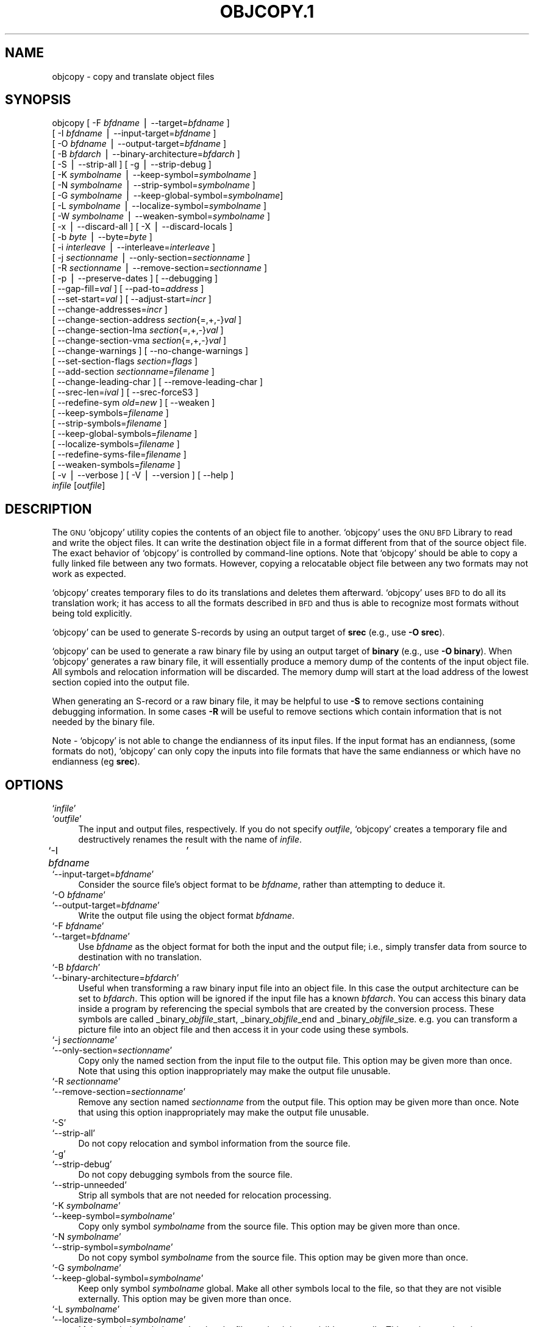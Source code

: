 .\" Automatically generated by Pod::Man version 1.02
.\" Wed May 30 12:24:28 2001
.\"
.\" Standard preamble:
.\" ======================================================================
.de Sh \" Subsection heading
.br
.if t .Sp
.ne 5
.PP
\fB\\$1\fR
.PP
..
.de Sp \" Vertical space (when we can't use .PP)
.if t .sp .5v
.if n .sp
..
.de Ip \" List item
.br
.ie \\n(.$>=3 .ne \\$3
.el .ne 3
.IP "\\$1" \\$2
..
.de Vb \" Begin verbatim text
.ft CW
.nf
.ne \\$1
..
.de Ve \" End verbatim text
.ft R

.fi
..
.\" Set up some character translations and predefined strings.  \*(-- will
.\" give an unbreakable dash, \*(PI will give pi, \*(L" will give a left
.\" double quote, and \*(R" will give a right double quote.  | will give a
.\" real vertical bar.  \*(C+ will give a nicer C++.  Capital omega is used
.\" to do unbreakable dashes and therefore won't be available.  \*(C` and
.\" \*(C' expand to `' in nroff, nothing in troff, for use with C<>
.tr \(*W-|\(bv\*(Tr
.ds C+ C\v'-.1v'\h'-1p'\s-2+\h'-1p'+\s0\v'.1v'\h'-1p'
.ie n \{\
.    ds -- \(*W-
.    ds PI pi
.    if (\n(.H=4u)&(1m=24u) .ds -- \(*W\h'-12u'\(*W\h'-12u'-\" diablo 10 pitch
.    if (\n(.H=4u)&(1m=20u) .ds -- \(*W\h'-12u'\(*W\h'-8u'-\"  diablo 12 pitch
.    ds L" ""
.    ds R" ""
.    ds C` `
.    ds C' '
'br\}
.el\{\
.    ds -- \|\(em\|
.    ds PI \(*p
.    ds L" ``
.    ds R" ''
'br\}
.\"
.\" If the F register is turned on, we'll generate index entries on stderr
.\" for titles (.TH), headers (.SH), subsections (.Sh), items (.Ip), and
.\" index entries marked with X<> in POD.  Of course, you'll have to process
.\" the output yourself in some meaningful fashion.
.if \nF \{\
.    de IX
.    tm Index:\\$1\t\\n%\t"\\$2"
.    .
.    nr % 0
.    rr F
.\}
.\"
.\" For nroff, turn off justification.  Always turn off hyphenation; it
.\" makes way too many mistakes in technical documents.
.hy 0
.\"
.\" Accent mark definitions (@(#)ms.acc 1.5 88/02/08 SMI; from UCB 4.2).
.\" Fear.  Run.  Save yourself.  No user-serviceable parts.
.bd B 3
.    \" fudge factors for nroff and troff
.if n \{\
.    ds #H 0
.    ds #V .8m
.    ds #F .3m
.    ds #[ \f1
.    ds #] \fP
.\}
.if t \{\
.    ds #H ((1u-(\\\\n(.fu%2u))*.13m)
.    ds #V .6m
.    ds #F 0
.    ds #[ \&
.    ds #] \&
.\}
.    \" simple accents for nroff and troff
.if n \{\
.    ds ' \&
.    ds ` \&
.    ds ^ \&
.    ds , \&
.    ds ~ ~
.    ds /
.\}
.if t \{\
.    ds ' \\k:\h'-(\\n(.wu*8/10-\*(#H)'\'\h"|\\n:u"
.    ds ` \\k:\h'-(\\n(.wu*8/10-\*(#H)'\`\h'|\\n:u'
.    ds ^ \\k:\h'-(\\n(.wu*10/11-\*(#H)'^\h'|\\n:u'
.    ds , \\k:\h'-(\\n(.wu*8/10)',\h'|\\n:u'
.    ds ~ \\k:\h'-(\\n(.wu-\*(#H-.1m)'~\h'|\\n:u'
.    ds / \\k:\h'-(\\n(.wu*8/10-\*(#H)'\z\(sl\h'|\\n:u'
.\}
.    \" troff and (daisy-wheel) nroff accents
.ds : \\k:\h'-(\\n(.wu*8/10-\*(#H+.1m+\*(#F)'\v'-\*(#V'\z.\h'.2m+\*(#F'.\h'|\\n:u'\v'\*(#V'
.ds 8 \h'\*(#H'\(*b\h'-\*(#H'
.ds o \\k:\h'-(\\n(.wu+\w'\(de'u-\*(#H)/2u'\v'-.3n'\*(#[\z\(de\v'.3n'\h'|\\n:u'\*(#]
.ds d- \h'\*(#H'\(pd\h'-\w'~'u'\v'-.25m'\f2\(hy\fP\v'.25m'\h'-\*(#H'
.ds D- D\\k:\h'-\w'D'u'\v'-.11m'\z\(hy\v'.11m'\h'|\\n:u'
.ds th \*(#[\v'.3m'\s+1I\s-1\v'-.3m'\h'-(\w'I'u*2/3)'\s-1o\s+1\*(#]
.ds Th \*(#[\s+2I\s-2\h'-\w'I'u*3/5'\v'-.3m'o\v'.3m'\*(#]
.ds ae a\h'-(\w'a'u*4/10)'e
.ds Ae A\h'-(\w'A'u*4/10)'E
.    \" corrections for vroff
.if v .ds ~ \\k:\h'-(\\n(.wu*9/10-\*(#H)'\s-2\u~\d\s+2\h'|\\n:u'
.if v .ds ^ \\k:\h'-(\\n(.wu*10/11-\*(#H)'\v'-.4m'^\v'.4m'\h'|\\n:u'
.    \" for low resolution devices (crt and lpr)
.if \n(.H>23 .if \n(.V>19 \
\{\
.    ds : e
.    ds 8 ss
.    ds o a
.    ds d- d\h'-1'\(ga
.    ds D- D\h'-1'\(hy
.    ds th \o'bp'
.    ds Th \o'LP'
.    ds ae ae
.    ds Ae AE
.\}
.rm #[ #] #H #V #F C
.\" ======================================================================
.\"
.IX Title "OBJCOPY.1 1"
.TH OBJCOPY.1 1 "binutils-2.11.90" "2001-05-30" "GNU"
.UC
.SH "NAME"
objcopy \- copy and translate object files
.SH "SYNOPSIS"
.IX Header "SYNOPSIS"
objcopy [ \-F \fIbfdname\fR | \-\-target=\fIbfdname\fR ]
        [ \-I \fIbfdname\fR | \-\-input-target=\fIbfdname\fR ]
        [ \-O \fIbfdname\fR | \-\-output-target=\fIbfdname\fR ]
        [ \-B \fIbfdarch\fR | \-\-binary-architecture=\fIbfdarch\fR ]
        [ \-S | \-\-strip-all ]  [ \-g | \-\-strip-debug ]
        [ \-K \fIsymbolname\fR | \-\-keep-symbol=\fIsymbolname\fR ]
        [ \-N \fIsymbolname\fR | \-\-strip-symbol=\fIsymbolname\fR ]
        [ \-G \fIsymbolname\fR | \-\-keep-global-symbol=\fIsymbolname\fR]
        [ \-L \fIsymbolname\fR | \-\-localize-symbol=\fIsymbolname\fR ]
        [ \-W \fIsymbolname\fR | \-\-weaken-symbol=\fIsymbolname\fR ]
        [ \-x | \-\-discard-all ]  [ \-X | \-\-discard-locals ]
        [ \-b \fIbyte\fR | \-\-byte=\fIbyte\fR ]
        [ \-i \fIinterleave\fR | \-\-interleave=\fIinterleave\fR ]
        [ \-j \fIsectionname\fR | \-\-only-section=\fIsectionname\fR ]
        [ \-R \fIsectionname\fR | \-\-remove-section=\fIsectionname\fR ]
        [ \-p | \-\-preserve-dates ] [ \-\-debugging ]
        [ \-\-gap-fill=\fIval\fR ] [ \-\-pad-to=\fIaddress\fR ]
        [ \-\-set-start=\fIval\fR ] [ \-\-adjust-start=\fIincr\fR ]
        [ \-\-change-addresses=\fIincr\fR ]
        [ \-\-change-section-address \fIsection\fR{=,+,\-}\fIval\fR ]
        [ \-\-change-section-lma \fIsection\fR{=,+,\-}\fIval\fR ]
        [ \-\-change-section-vma \fIsection\fR{=,+,\-}\fIval\fR ]
        [ \-\-change-warnings ] [ \-\-no-change-warnings ]
        [ \-\-set-section-flags \fIsection\fR=\fIflags\fR ]
        [ \-\-add-section \fIsectionname\fR=\fIfilename\fR ]
        [ \-\-change-leading-char ] [ \-\-remove-leading-char ]
        [ \-\-srec-len=\fIival\fR ] [ \-\-srec-forceS3 ]
        [ \-\-redefine-sym \fIold\fR=\fInew\fR ] [ \-\-weaken ]
        [ \-\-keep-symbols=\fIfilename\fR ]
        [ \-\-strip-symbols=\fIfilename\fR ]
        [ \-\-keep-global-symbols=\fIfilename\fR ]
        [ \-\-localize-symbols=\fIfilename\fR ]
        [ \-\-redefine-syms-file=\fIfilename\fR ]
        [ \-\-weaken-symbols=\fIfilename\fR ]
        [ \-v | \-\-verbose ] [ \-V | \-\-version ]  [ \-\-help ]
        \fIinfile\fR [\fIoutfile\fR]
.SH "DESCRIPTION"
.IX Header "DESCRIPTION"
The \s-1GNU\s0 \f(CW\*(C`objcopy\*(C'\fR utility copies the contents of an object
file to another.  \f(CW\*(C`objcopy\*(C'\fR uses the \s-1GNU\s0 \s-1BFD\s0 Library to
read and write the object files.  It can write the destination object
file in a format different from that of the source object file.  The
exact behavior of \f(CW\*(C`objcopy\*(C'\fR is controlled by command-line options.
Note that \f(CW\*(C`objcopy\*(C'\fR should be able to copy a fully linked file
between any two formats. However, copying a relocatable object file
between any two formats may not work as expected.
.PP
\&\f(CW\*(C`objcopy\*(C'\fR creates temporary files to do its translations and
deletes them afterward.  \f(CW\*(C`objcopy\*(C'\fR uses \s-1BFD\s0 to do all its
translation work; it has access to all the formats described in \s-1BFD\s0
and thus is able to recognize most formats without being told
explicitly.  
.PP
\&\f(CW\*(C`objcopy\*(C'\fR can be used to generate S-records by using an output
target of \fBsrec\fR (e.g., use \fB\-O srec\fR).
.PP
\&\f(CW\*(C`objcopy\*(C'\fR can be used to generate a raw binary file by using an
output target of \fBbinary\fR (e.g., use \fB\-O binary\fR).  When
\&\f(CW\*(C`objcopy\*(C'\fR generates a raw binary file, it will essentially produce
a memory dump of the contents of the input object file.  All symbols and
relocation information will be discarded.  The memory dump will start at
the load address of the lowest section copied into the output file.
.PP
When generating an S-record or a raw binary file, it may be helpful to
use \fB\-S\fR to remove sections containing debugging information.  In
some cases \fB\-R\fR will be useful to remove sections which contain
information that is not needed by the binary file.
.PP
Note \- \f(CW\*(C`objcopy\*(C'\fR is not able to change the endianness of its input
files.  If the input format has an endianness, (some formats do not),
\&\f(CW\*(C`objcopy\*(C'\fR can only copy the inputs into file formats that have the
same endianness or which have no endianness (eg \fBsrec\fR).
.SH "OPTIONS"
.IX Header "OPTIONS"
.Ip "\f(CW\*(C`\f(CIinfile\f(CW\*(C'\fR" 4
.IX Item "infile"
.Ip "\f(CW\*(C`\f(CIoutfile\f(CW\*(C'\fR" 4
.IX Item "outfile"
The input and output files, respectively.
If you do not specify \fIoutfile\fR, \f(CW\*(C`objcopy\*(C'\fR creates a
temporary file and destructively renames the result with
the name of \fIinfile\fR.
.Ip "\f(CW\*(C`\-I \f(CIbfdname\f(CW	\*(C'\fR" 4
.IX Item "-I bfdname	"
.Ip "\f(CW\*(C`\-\-input\-target=\f(CIbfdname\f(CW\*(C'\fR" 4
.IX Item "--input-target=bfdname"
Consider the source file's object format to be \fIbfdname\fR, rather than
attempting to deduce it.  
.Ip "\f(CW\*(C`\-O \f(CIbfdname\f(CW\*(C'\fR" 4
.IX Item "-O bfdname"
.Ip "\f(CW\*(C`\-\-output\-target=\f(CIbfdname\f(CW\*(C'\fR" 4
.IX Item "--output-target=bfdname"
Write the output file using the object format \fIbfdname\fR.
.Ip "\f(CW\*(C`\-F \f(CIbfdname\f(CW\*(C'\fR" 4
.IX Item "-F bfdname"
.Ip "\f(CW\*(C`\-\-target=\f(CIbfdname\f(CW\*(C'\fR" 4
.IX Item "--target=bfdname"
Use \fIbfdname\fR as the object format for both the input and the output
file; i.e., simply transfer data from source to destination with no
translation.  
.Ip "\f(CW\*(C`\-B \f(CIbfdarch\f(CW\*(C'\fR" 4
.IX Item "-B bfdarch"
.Ip "\f(CW\*(C`\-\-binary\-architecture=\f(CIbfdarch\f(CW\*(C'\fR" 4
.IX Item "--binary-architecture=bfdarch"
Useful when transforming a raw binary input file into an object file.
In this case the output architecture can be set to \fIbfdarch\fR. This
option will be ignored if the input file has a known \fIbfdarch\fR. You
can access this binary data inside a program by referencing the special
symbols that are created by the conversion process.  These symbols are
called _binary_\fIobjfile\fR_start, _binary_\fIobjfile\fR_end and
_binary_\fIobjfile\fR_size.  e.g. you can transform a picture file into
an object file and then access it in your code using these symbols. 
.Ip "\f(CW\*(C`\-j \f(CIsectionname\f(CW\*(C'\fR" 4
.IX Item "-j sectionname"
.Ip "\f(CW\*(C`\-\-only\-section=\f(CIsectionname\f(CW\*(C'\fR" 4
.IX Item "--only-section=sectionname"
Copy only the named section from the input file to the output file.
This option may be given more than once.  Note that using this option
inappropriately may make the output file unusable.
.Ip "\f(CW\*(C`\-R \f(CIsectionname\f(CW\*(C'\fR" 4
.IX Item "-R sectionname"
.Ip "\f(CW\*(C`\-\-remove\-section=\f(CIsectionname\f(CW\*(C'\fR" 4
.IX Item "--remove-section=sectionname"
Remove any section named \fIsectionname\fR from the output file.  This
option may be given more than once.  Note that using this option
inappropriately may make the output file unusable.
.Ip "\f(CW\*(C`\-S\*(C'\fR" 4
.IX Item "-S"
.Ip "\f(CW\*(C`\-\-strip\-all\*(C'\fR" 4
.IX Item "--strip-all"
Do not copy relocation and symbol information from the source file.
.Ip "\f(CW\*(C`\-g\*(C'\fR" 4
.IX Item "-g"
.Ip "\f(CW\*(C`\-\-strip\-debug\*(C'\fR" 4
.IX Item "--strip-debug"
Do not copy debugging symbols from the source file.
.Ip "\f(CW\*(C`\-\-strip\-unneeded\*(C'\fR" 4
.IX Item "--strip-unneeded"
Strip all symbols that are not needed for relocation processing.
.Ip "\f(CW\*(C`\-K \f(CIsymbolname\f(CW\*(C'\fR" 4
.IX Item "-K symbolname"
.Ip "\f(CW\*(C`\-\-keep\-symbol=\f(CIsymbolname\f(CW\*(C'\fR" 4
.IX Item "--keep-symbol=symbolname"
Copy only symbol \fIsymbolname\fR from the source file.  This option may
be given more than once.
.Ip "\f(CW\*(C`\-N \f(CIsymbolname\f(CW\*(C'\fR" 4
.IX Item "-N symbolname"
.Ip "\f(CW\*(C`\-\-strip\-symbol=\f(CIsymbolname\f(CW\*(C'\fR" 4
.IX Item "--strip-symbol=symbolname"
Do not copy symbol \fIsymbolname\fR from the source file.  This option
may be given more than once.
.Ip "\f(CW\*(C`\-G \f(CIsymbolname\f(CW\*(C'\fR" 4
.IX Item "-G symbolname"
.Ip "\f(CW\*(C`\-\-keep\-global\-symbol=\f(CIsymbolname\f(CW\*(C'\fR" 4
.IX Item "--keep-global-symbol=symbolname"
Keep only symbol \fIsymbolname\fR global.  Make all other symbols local
to the file, so that they are not visible externally.  This option may
be given more than once.
.Ip "\f(CW\*(C`\-L \f(CIsymbolname\f(CW\*(C'\fR" 4
.IX Item "-L symbolname"
.Ip "\f(CW\*(C`\-\-localize\-symbol=\f(CIsymbolname\f(CW\*(C'\fR" 4
.IX Item "--localize-symbol=symbolname"
Make symbol \fIsymbolname\fR local to the file, so that it is not
visible externally.  This option may be given more than once.
.Ip "\f(CW\*(C`\-W \f(CIsymbolname\f(CW\*(C'\fR" 4
.IX Item "-W symbolname"
.Ip "\f(CW\*(C`\-\-weaken\-symbol=\f(CIsymbolname\f(CW\*(C'\fR" 4
.IX Item "--weaken-symbol=symbolname"
Make symbol \fIsymbolname\fR weak. This option may be given more than once.
.Ip "\f(CW\*(C`\-x\*(C'\fR" 4
.IX Item "-x"
.Ip "\f(CW\*(C`\-\-discard\-all\*(C'\fR" 4
.IX Item "--discard-all"
Do not copy non-global symbols from the source file.
.Ip "\f(CW\*(C`\-X\*(C'\fR" 4
.IX Item "-X"
.Ip "\f(CW\*(C`\-\-discard\-locals\*(C'\fR" 4
.IX Item "--discard-locals"
Do not copy compiler-generated local symbols.
(These usually start with \fBL\fR or \fB.\fR.)
.Ip "\f(CW\*(C`\-b \f(CIbyte\f(CW\*(C'\fR" 4
.IX Item "-b byte"
.Ip "\f(CW\*(C`\-\-byte=\f(CIbyte\f(CW\*(C'\fR" 4
.IX Item "--byte=byte"
Keep only every \fIbyte\fRth byte of the input file (header data is not
affected).  \fIbyte\fR can be in the range from 0 to \fIinterleave\fR\-1,
where \fIinterleave\fR is given by the \fB\-i\fR or \fB\*(--interleave\fR
option, or the default of 4.  This option is useful for creating files
to program \s-1ROM\s0.  It is typically used with an \f(CW\*(C`srec\*(C'\fR output
target.
.Ip "\f(CW\*(C`\-i \f(CIinterleave\f(CW\*(C'\fR" 4
.IX Item "-i interleave"
.Ip "\f(CW\*(C`\-\-interleave=\f(CIinterleave\f(CW\*(C'\fR" 4
.IX Item "--interleave=interleave"
Only copy one out of every \fIinterleave\fR bytes.  Select which byte to
copy with the \fI\-b\fR or \fB\*(--byte\fR option.  The default is 4.
\&\f(CW\*(C`objcopy\*(C'\fR ignores this option if you do not specify either \fB\-b\fR or
\&\fB\*(--byte\fR.
.Ip "\f(CW\*(C`\-p\*(C'\fR" 4
.IX Item "-p"
.Ip "\f(CW\*(C`\-\-preserve\-dates\*(C'\fR" 4
.IX Item "--preserve-dates"
Set the access and modification dates of the output file to be the same
as those of the input file.
.Ip "\f(CW\*(C`\-\-debugging\*(C'\fR" 4
.IX Item "--debugging"
Convert debugging information, if possible.  This is not the default
because only certain debugging formats are supported, and the
conversion process can be time consuming.
.Ip "\f(CW\*(C`\-\-gap\-fill \f(CIval\f(CW\*(C'\fR" 4
.IX Item "--gap-fill val"
Fill gaps between sections with \fIval\fR.  This operation applies to
the \fIload address\fR (\s-1LMA\s0) of the sections.  It is done by increasing
the size of the section with the lower address, and filling in the extra
space created with \fIval\fR.
.Ip "\f(CW\*(C`\-\-pad\-to \f(CIaddress\f(CW\*(C'\fR" 4
.IX Item "--pad-to address"
Pad the output file up to the load address \fIaddress\fR.  This is
done by increasing the size of the last section.  The extra space is
filled in with the value specified by \fB\*(--gap-fill\fR (default zero).
.Ip "\f(CW\*(C`\-\-set\-start \f(CIval\f(CW\*(C'\fR" 4
.IX Item "--set-start val"
Set the start address of the new file to \fIval\fR.  Not all object file
formats support setting the start address.
.Ip "\f(CW\*(C`\-\-change\-start \f(CIincr\f(CW\*(C'\fR" 4
.IX Item "--change-start incr"
.Ip "\f(CW\*(C`\-\-adjust\-start \f(CIincr\f(CW\*(C'\fR" 4
.IX Item "--adjust-start incr"
Change the start address by adding \fIincr\fR.  Not all object file
formats support setting the start address.
.Ip "\f(CW\*(C`\-\-change\-addresses \f(CIincr\f(CW\*(C'\fR" 4
.IX Item "--change-addresses incr"
.Ip "\f(CW\*(C`\-\-adjust\-vma \f(CIincr\f(CW\*(C'\fR" 4
.IX Item "--adjust-vma incr"
Change the \s-1VMA\s0 and \s-1LMA\s0 addresses of all sections, as well as the start
address, by adding \fIincr\fR.  Some object file formats do not permit
section addresses to be changed arbitrarily.  Note that this does not
relocate the sections; if the program expects sections to be loaded at a
certain address, and this option is used to change the sections such
that they are loaded at a different address, the program may fail. 
.Ip "\f(CW\*(C`\-\-change\-section\-address \f(CIsection\f(CW{=,+,\-}\f(CIval\f(CW\*(C'\fR" 4
.IX Item "--change-section-address section{=,+,-}val"
.Ip "\f(CW\*(C`\-\-adjust\-section\-vma \f(CIsection\f(CW{=,+,\-}\f(CIval\f(CW\*(C'\fR" 4
.IX Item "--adjust-section-vma section{=,+,-}val"
Set or change both the \s-1VMA\s0 address and the \s-1LMA\s0 address of the named
\&\fIsection\fR.  If \fB=\fR is used, the section address is set to
\&\fIval\fR.  Otherwise, \fIval\fR is added to or subtracted from the
section address.  See the comments under \fB\*(--change-addresses\fR,
above. If \fIsection\fR does not exist in the input file, a warning will
be issued, unless \fB\*(--no-change-warnings\fR is used.
.Ip "\f(CW\*(C`\-\-change\-section\-lma \f(CIsection\f(CW{=,+,\-}\f(CIval\f(CW\*(C'\fR" 4
.IX Item "--change-section-lma section{=,+,-}val"
Set or change the \s-1LMA\s0 address of the named \fIsection\fR.  The \s-1LMA\s0
address is the address where the section will be loaded into memory at
program load time.  Normally this is the same as the \s-1VMA\s0 address, which
is the address of the section at program run time, but on some systems,
especially those where a program is held in \s-1ROM\s0, the two can be
different.  If \fB=\fR is used, the section address is set to
\&\fIval\fR.  Otherwise, \fIval\fR is added to or subtracted from the
section address.  See the comments under \fB\*(--change-addresses\fR,
above.  If \fIsection\fR does not exist in the input file, a warning
will be issued, unless \fB\*(--no-change-warnings\fR is used.  
.Ip "\f(CW\*(C`\-\-change\-section\-vma \f(CIsection\f(CW{=,+,\-}\f(CIval\f(CW\*(C'\fR" 4
.IX Item "--change-section-vma section{=,+,-}val"
Set or change the \s-1VMA\s0 address of the named \fIsection\fR.  The \s-1VMA\s0
address is the address where the section will be located once the
program has started executing.  Normally this is the same as the \s-1LMA\s0
address, which is the address where the section will be loaded into
memory, but on some systems, especially those where a program is held in
\&\s-1ROM\s0, the two can be different.  If \fB=\fR is used, the section address
is set to \fIval\fR.  Otherwise, \fIval\fR is added to or subtracted
from the section address.  See the comments under
\&\fB\*(--change-addresses\fR, above.  If \fIsection\fR does not exist in
the input file, a warning will be issued, unless
\&\fB\*(--no-change-warnings\fR is used.   
.Ip "\f(CW\*(C`\-\-change\-warnings\*(C'\fR" 4
.IX Item "--change-warnings"
.Ip "\f(CW\*(C`\-\-adjust\-warnings\*(C'\fR" 4
.IX Item "--adjust-warnings"
If \fB\*(--change-section-address\fR or \fB\*(--change-section-lma\fR or
\&\fB\*(--change-section-vma\fR is used, and the named section does not
exist, issue a warning.  This is the default. 
.Ip "\f(CW\*(C`\-\-no\-change\-warnings\*(C'\fR" 4
.IX Item "--no-change-warnings"
.Ip "\f(CW\*(C`\-\-no\-adjust\-warnings\*(C'\fR" 4
.IX Item "--no-adjust-warnings"
Do not issue a warning if \fB\*(--change-section-address\fR or
\&\fB\*(--adjust-section-lma\fR or \fB\*(--adjust-section-vma\fR is used, even
if the named section does not exist. 
.Ip "\f(CW\*(C`\-\-set\-section\-flags \f(CIsection\f(CW=\f(CIflags\f(CW\*(C'\fR" 4
.IX Item "--set-section-flags section=flags"
Set the flags for the named section.  The \fIflags\fR argument is a
comma separated string of flag names.  The recognized names are
\&\fBalloc\fR, \fBcontents\fR, \fBload\fR, \fBnoload\fR,
\&\fBreadonly\fR, \fBcode\fR, \fBdata\fR, \fBrom\fR, \fBshare\fR, and
\&\fBdebug\fR.  You can set the \fBcontents\fR flag for a section which
does not have contents, but it is not meaningful to clear the
\&\fBcontents\fR flag of a section which does have contents\*(--just remove
the section instead.  Not all flags are meaningful for all object file
formats.
.Ip "\f(CW\*(C`\-\-add\-section \f(CIsectionname\f(CW=\f(CIfilename\f(CW\*(C'\fR" 4
.IX Item "--add-section sectionname=filename"
Add a new section named \fIsectionname\fR while copying the file.  The
contents of the new section are taken from the file \fIfilename\fR.  The
size of the section will be the size of the file.  This option only
works on file formats which can support sections with arbitrary names.
.Ip "\f(CW\*(C`\-\-change\-leading\-char\*(C'\fR" 4
.IX Item "--change-leading-char"
Some object file formats use special characters at the start of
symbols.  The most common such character is underscore, which compilers
often add before every symbol.  This option tells \f(CW\*(C`objcopy\*(C'\fR to
change the leading character of every symbol when it converts between
object file formats.  If the object file formats use the same leading
character, this option has no effect.  Otherwise, it will add a
character, or remove a character, or change a character, as
appropriate.
.Ip "\f(CW\*(C`\-\-remove\-leading\-char\*(C'\fR" 4
.IX Item "--remove-leading-char"
If the first character of a global symbol is a special symbol leading
character used by the object file format, remove the character.  The
most common symbol leading character is underscore.  This option will
remove a leading underscore from all global symbols.  This can be useful
if you want to link together objects of different file formats with
different conventions for symbol names.  This is different from
\&\f(CW\*(C`\-\-change\-leading\-char\*(C'\fR because it always changes the symbol name
when appropriate, regardless of the object file format of the output
file.
.Ip "\f(CW\*(C`\-\-srec\-len=\f(CIival\f(CW\*(C'\fR" 4
.IX Item "--srec-len=ival"
Meaningful only for srec output.  Set the maximum length of the Srecords
being produced to \fIival\fR.  This length covers both address, data and
crc fields.
.Ip "\f(CW\*(C`\-\-srec\-forceS3\*(C'\fR" 4
.IX Item "--srec-forceS3"
Meaningful only for srec output.  Avoid generation of S1/S2 records, 
creating S3\-only record format.
.Ip "\f(CW\*(C`\-\-redefine\-sym \f(CIold\f(CW=\f(CInew\f(CW\*(C'\fR" 4
.IX Item "--redefine-sym old=new"
Change the name of a symbol \fIold\fR, to \fInew\fR.  This can be useful
when one is trying link two things together for which you have no
source, and there are name collisions.
.Ip "\f(CW\*(C`\-\-weaken\*(C'\fR" 4
.IX Item "--weaken"
Change all global symbols in the file to be weak.  This can be useful
when building an object which will be linked against other objects using
the \f(CW\*(C`\-R\*(C'\fR option to the linker.  This option is only effective when
using an object file format which supports weak symbols.
.Ip "\f(CW\*(C`\-\-keep\-symbols=\f(CIfilename\f(CW\*(C'\fR" 4
.IX Item "--keep-symbols=filename"
Apply \fB\*(--keep-symbol\fR option to each symbol listed in the file
\&\fIfilename\fR.  \fIfilename\fR is simply a flat file, with one symbol
name per line.  Line comments may be introduced by the hash character.
This option may be given more than once.
.Ip "\f(CW\*(C`\-\-strip\-symbols=\f(CIfilename\f(CW\*(C'\fR" 4
.IX Item "--strip-symbols=filename"
Apply \fB\*(--strip-symbol\fR option to each symbol listed in the file
\&\fIfilename\fR.  \fIfilename\fR is simply a flat file, with one symbol
name per line.  Line comments may be introduced by the hash character.
This option may be given more than once.
.Ip "\f(CW\*(C`\-\-keep\-global\-symbols=\f(CIfilename\f(CW\*(C'\fR" 4
.IX Item "--keep-global-symbols=filename"
Apply \fB\*(--keep-global-symbol\fR option to each symbol listed in the
file \fIfilename\fR.  \fIfilename\fR is simply a flat file, with one
symbol name per line.  Line comments may be introduced by the hash
character.  This option may be given more than once.
.Ip "\f(CW\*(C`\-\-localize\-symbols=\f(CIfilename\f(CW\*(C'\fR" 4
.IX Item "--localize-symbols=filename"
Apply \fB\*(--localize-symbol\fR option to each symbol listed in the file
\&\fIfilename\fR.  \fIfilename\fR is simply a flat file, with one symbol
name per line.  Line comments may be introduced by the hash character.
This option may be given more than once.
.Ip "\f(CW\*(C`\-\-redefine\-syms\-file=\f(CIfilename\f(CW\*(C'\fR" 4
.IX Item "--redefine-syms-file=filename"
Apply \fB\*(--redefine-sym\fR option to each symbol listed in the file
\&\fIfilename\fR.  \fIfilename\fR is simply a flat file, with two symbol
names per line separated by white space.  Line comments may be introduced
by the hash character.  This option may be given more than once.
.Ip "\f(CW\*(C`\-\-weaken\-symbols=\f(CIfilename\f(CW\*(C'\fR" 4
.IX Item "--weaken-symbols=filename"
Apply \fB\*(--weaken-symbol\fR option to each symbol listed in the file
\&\fIfilename\fR.  \fIfilename\fR is simply a flat file, with one symbol
name per line.  Line comments may be introduced by the hash character.
This option may be given more than once.
.Ip "\f(CW\*(C`\-V\*(C'\fR" 4
.IX Item "-V"
.Ip "\f(CW\*(C`\-\-version\*(C'\fR" 4
.IX Item "--version"
Show the version number of \f(CW\*(C`objcopy\*(C'\fR.
.Ip "\f(CW\*(C`\-v\*(C'\fR" 4
.IX Item "-v"
.Ip "\f(CW\*(C`\-\-verbose\*(C'\fR" 4
.IX Item "--verbose"
Verbose output: list all object files modified.  In the case of
archives, \fBobjcopy \-V\fR lists all members of the archive.
.Ip "\f(CW\*(C`\-\-help\*(C'\fR" 4
.IX Item "--help"
Show a summary of the options to \f(CW\*(C`objcopy\*(C'\fR.
.SH "SEE ALSO"
.IX Header "SEE ALSO"
\&\fIld\fR\|(1), \fIobjdump\fR\|(1), and the Info entries for \fIbinutils\fR.
.SH "COPYRIGHT"
.IX Header "COPYRIGHT"
Copyright (c) 1991, 92, 93, 94, 95, 96, 97, 98, 99, 2000, 2001 Free Software Foundation, Inc.
.PP
Permission is granted to copy, distribute and/or modify this document
under the terms of the \s-1GNU\s0 Free Documentation License, Version 1.1
or any later version published by the Free Software Foundation;
with no Invariant Sections, with no Front-Cover Texts, and with no
Back-Cover Texts.  A copy of the license is included in the
section entitled \*(L"\s-1GNU\s0 Free Documentation License\*(R".
